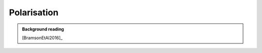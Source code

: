 Polarisation
============

.. admonition:: Background reading
   :class: seealso 
   
   [BramsonEtAl2016]_
